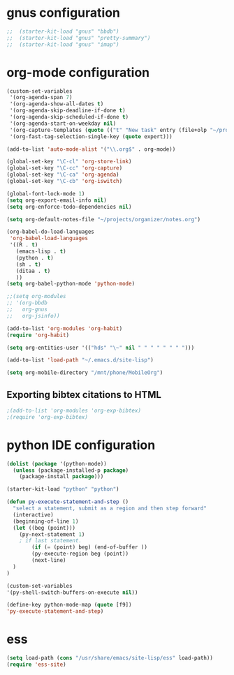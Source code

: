 * gnus configuration

#+begin_src emacs-lisp
;;  (starter-kit-load "gnus" "bbdb")
;;  (starter-kit-load "gnus" "pretty-summary")
;;  (starter-kit-load "gnus" "imap")

#+end_src

* org-mode configuration

#+begin_src emacs-lisp
  (custom-set-variables
   '(org-agenda-span 7)
   '(org-agenda-show-all-dates t)
   '(org-agenda-skip-deadline-if-done t)
   '(org-agenda-skip-scheduled-if-done t)
   '(org-agenda-start-on-weekday nil)
   '(org-capture-templates (quote (("t" "New task" entry (file+olp "~/projects/organizer/todo.org" "Tasks") "* TODO %? \n %U"))))
   '(org-fast-tag-selection-single-key (quote expert)))
  
#+end_src

#+begin_src emacs-lisp
  (add-to-list 'auto-mode-alist '("\\.org$" . org-mode))
  
  (global-set-key "\C-cl" 'org-store-link)
  (global-set-key "\C-cc" 'org-capture)
  (global-set-key "\C-ca" 'org-agenda)
  (global-set-key "\C-cb" 'org-iswitch)
  
  (global-font-lock-mode 1)
  (setq org-export-email-info nil)
  (setq org-enforce-todo-dependencies nil)
  
  (setq org-default-notes-file "~/projects/organizer/notes.org")
  
  (org-babel-do-load-languages
   'org-babel-load-languages
   '((R . t)
     (emacs-lisp . t)
     (python . t)
     (sh . t)
     (ditaa . t)
     ))
  (setq org-babel-python-mode 'python-mode)
  
  ;;(setq org-modules
  ;; '(org-bbdb
  ;;   org-gnus
  ;;   org-jsinfo))
  
  (add-to-list 'org-modules 'org-habit)
  (require 'org-habit)
  
  (setq org-entities-user '(("hds" "\~" nil " " " " " " " ")))
  
  (add-to-list 'load-path "~/.emacs.d/site-lisp")

  (setq org-mobile-directory "/mnt/phone/MobileOrg")
#+end_src
  
** Exporting bibtex citations to HTML

#+begin_src emacs-lisp
  ;(add-to-list 'org-modules 'org-exp-bibtex)
  ;(require 'org-exp-bibtex)
#+end_src

* python IDE configuration
#+begin_src emacs-lisp
  (dolist (package '(python-mode))
    (unless (package-installed-p package)
      (package-install package)))
  
  (starter-kit-load "python" "python")
  
  (defun py-execute-statement-and-step ()
    "select a statement, submit as a region and then step forward"
    (interactive)
    (beginning-of-line 1)
    (let ((beg (point)))
      (py-next-statement 1) 
      ; if last statement.
          (if (= (point) beg) (end-of-buffer ))
          (py-execute-region beg (point))
          (next-line)
    )
  ) 
  
  (custom-set-variables
  '(py-shell-switch-buffers-on-execute nil))
  
  (define-key python-mode-map (quote [f9])
  'py-execute-statement-and-step)
#+end_src

#+RESULTS:
: py-execute-statement-and-step

* ess

#+BEGIN_SRC emacs-lisp
  (setq load-path (cons "/usr/share/emacs/site-lisp/ess" load-path))
  (require 'ess-site)  
#+END_SRC

